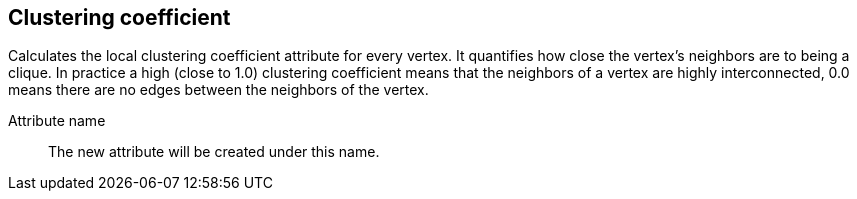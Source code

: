 ## Clustering coefficient

Calculates the local clustering coefficient attribute for every vertex. It quantifies how
close the vertex's neighbors are to being a clique. In practice a high (close to 1.0)
clustering coefficient means that the neighbors of a vertex are highly interconnected,
0.0 means there are no edges between the neighbors of the vertex.

====
[[name]] Attribute name::
The new attribute will be created under this name.
====

